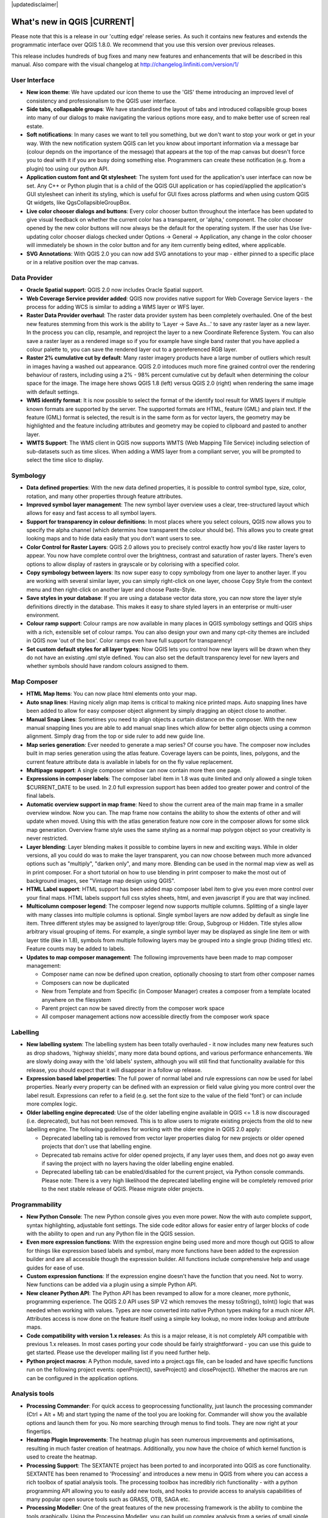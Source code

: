 |updatedisclaimer|

****************************
What's new in QGIS |CURRENT|
****************************

Please note that this is a release in our 'cutting edge' release series. As such
it contains new features and extends the programmatic interface over QGIS 1.8.0. 
We recommend that you use this version over previous releases.

This release includes hundreds of bug fixes and many new features and enhancements
that will be described in this manual. Also compare with the visual changelog at 
http://changelog.linfiniti.com/version/1/

User Interface
--------------

* **New icon theme**: We have updated our icon theme to use the 'GIS' theme introducing an improved level of consistency and professionalism to the QGIS user interface.
* **Side tabs, collapsable groups**: We have standardised the layout of tabs and introduced collapsible group boxes into many of our dialogs to make navigating the various options more easy, and to make better use of screen real estate.
* **Soft notifications**: In many cases we want to tell you something, but we don't want to stop your work or get in your way. With the new notification system QGIS can let you know about important information via a message bar (colour depnds on the importance of the message) that appears at the top of the map canvas but doesn't force you to deal with it if you are busy doing something else. Programmers can create these notification (e.g. from a plugin) too using our python API.
* **Application custom font and Qt stylesheet**: The system font used for the application's user interface can now be set. Any C++ or Python plugin that is a child of the QGIS GUI application or has copied/applied the application's GUI stylesheet can inherit its styling, which is useful for GUI fixes across platforms and when using custom QGIS Qt widgets, like QgsCollapsibleGroupBox.
* **Live color chooser dialogs and buttons**: Every color chooser button throughout the interface has been updated to give visual feedback on whether the current color has a transparent, or 'alpha,' component. The color chooser opened by the new color buttons will now always be the default for the operating system. If the user has Use live-updating color chooser dialogs checked under Options -> General -> Application, any change in the color chooser will immediately be shown in the color button and for any item currently being edited, where applicable.
* **SVG Annotations**: With QGIS 2.0 you can now add SVG annotations to your map - either pinned to a specific place or in a relative position over the map canvas.

Data Provider
-------------

* **Oracle Spatial support**: QGIS 2.0 now includes Oracle Spatial support.
* **Web Coverage Service provider added**: QGIS now provides native support for Web Coverage Service layers - the process for adding WCS is similar to adding a WMS layer or WFS layer.
* **Raster Data Provider overhaul**: The raster data provider system has been completely overhauled. One of the best new features stemming from this work is the ability to 'Layer -> Save As...' to save any raster layer as a new layer. In the process you can clip, resample, and reproject the layer to a new Coordinate Reference System. You can also save a raster layer as a rendered image so if you for example have single band raster that you have applied a colour palette to, you can save the rendered layer out to a georeferenced RGB layer.
* **Raster 2% cumulative cut by default**: Many raster imagery products have a large number of outliers which result in images having a washed out appearance. QGIS 2.0 intoduces much more fine grained control over the rendering behaviour of rasters, including using a 2% - 98% percent cumulative cut by default when determining the colour space for the image. The image here shows QGIS 1.8 (left) versus QGIS 2.0 (right) when rendering the same image with default settings.
* **WMS identify format**: It is now possible to select the format of the identify tool result for WMS layers if multiple known formats are supported by the server. The supported formats are HTML, feature (GML) and plain text. If the feature (GML) format is selected, the result is in the same form as for vector layers, the geometry may be highlighted and the feature including attributes and geometry may be copied to clipboard and pasted to another layer.
* **WMTS Support**: The WMS client in QGIS now supports WMTS (Web Mapping Tile Service) including selection of sub-datasets such as time slices. When adding a WMS layer from a compliant server, you will be prompted to select the time slice to display.

Symbology
---------

* **Data defined properties**: With the new data defined properties, it is possible to control symbol type, size, color, rotation, and many other properties through feature attributes.
* **Improved symbol layer management**: The new symbol layer overview uses a clear, tree-structured layout which allows for easy and fast access to all symbol layers. 
* **Support for transparency in colour definitions**: In most places where you select colours, QGIS now allows you to specify the alpha channel (which determins how transparent the colour should be). This allows you to create great looking maps and to hide data easily that you don't want users to see.
* **Color Control for Raster Layers**: QGIS 2.0 allows you to precisely control exactly how you'd like raster layers to appear. You now have complete control over the brightness, contrast and saturation of raster layers. There's even options to allow display of rasters in grayscale or by colorising with a specified color.
* **Copy symbology between layers**: Its now super easy to copy symbology from one layer to another layer. If you are working with several similar layer, you can simply right-click on one layer, choose Copy Style from the context menu and then right-click on another layer and choose Paste-Style.
* **Save styles in your database**: If you are using a database vector data store, you can now store the layer style definitions directly in the database. This makes it easy to share styled layers in an enterprise or multi-user environment.
* **Colour ramp support**: Colour ramps are now available in many places in QGIS symbology settings and QGIS ships with a rich, extensible set of colour ramps. You can also design your own and many cpt-city themes are included in QGIS now 'out of the box'. Color ramps even have full support for transparency!
* **Set custom default styles for all layer types**: Now QGIS lets you control how new layers will be drawn when they do not have an existing .qml style defined. You can also set the default transparency level for new layers and whether symbols should have random colours assigned to them.

Map Composer
------------

* **HTML Map Items**: You can now place html elements onto your map.
* **Auto snap lines**: Having nicely align map items is critical to making nice printed maps. Auto snapping lines have been added to allow for easy composer object alignment by simply dragging an object close to another. 
* **Manual Snap Lines**: Sometimes you need to align objects a curtain distance on the composer. With the new manual snapping lines you are able to add manual snap lines which allow for better align objects using a common alignment. Simply drag from the top or side ruler to add new guide line. 
* **Map series generation**: Ever needed to generate a map series? Of course you have. The composer now includes built in map series generation using the atlas feature. Coverage layers can be points, lines, polygons, and the current feature attribute data is available in labels for on the fly value replacement.
* **Multipage support**: A single composer window can now contain more then one page.
* **Expressions in composer labels**: The composer label item in 1.8 was quite limited and only allowed a single token $CURRENT_DATE to be used. In 2.0 full expression support has been added too greater power and control of the final labels.
* **Automatic overview support in map frame**: Need to show the current area of the main map frame in a smaller overview window. Now you can. The map frame now contains the ability to show the extents of other and will update when moved. Using this with the atlas generation feature now core in the composer allows for some slick map generation. Overview frame style uses the same styling as a normal map polygon object so your creativity is never restricted.
* **Layer blending**: Layer blending makes it possible to combine layers in new and exciting ways. While in older versions, all you could do was to make the layer transparent, you can now choose between much more advanced options such as "multiply", "darken only", and many more. Blending can be used in the normal map view as well as in print composer. For a short tutorial on how to use blending in print composer to make the most out of background images, see "Vintage map design using QGIS".
* **HTML Label support**: HTML support has been added map composer label item to give you even more control over your final maps. HTML labels support full css styles sheets, html, and even javascript if you are that way inclined.
* **Multicolumn composer legend**: The composer legend now supports multiple columns. Splitting of a single layer with many classes into multiple columns is optional. Single symbol layers are now added by default as single line item. Three different styles may be assigned to layer/group title: Group, Subgroup or Hidden. Title styles allow arbitrary visual grouping of items. For example, a single symbol layer may be displayed as single line item or with layer title (like in 1.8), symbols from multiple following layers may be grouped into a single group (hiding titles) etc. Feature counts may be added to labels.
* **Updates to map composer management**: The following improvements have been made to map composer management:

  * Composer name can now be defined upon creation, optionally choosing to start from other composer names
  * Composers can now be duplicated
  * New from Template and from Specific (in Composer Manager) creates a composer from a template located anywhere on the filesystem
  * Parent project can now be saved directly from the composer work space
  * All composer management actions now accessible directly from the composer work space

Labelling
---------

* **New labelling system**: The labelling system has been totally overhauled - it now includes many new features such as drop shadows, 'highway shields', many more data bound options, and various performance enhancements. We are slowly doing away with the 'old labels' system, although you will still find that functionality available for this release, you should expect that it will disappear in a follow up release.
* **Expression based label properties**: The full power of normal label and rule expressions can now be used for label properties. Nearly every property can be defined with an expression or field value giving you more control over the label result. Expressions can refer to a field (e.g. set the font size to the value of the field 'font') or can include more complex logic.
* **Older labelling engine deprecated**: Use of the older labelling engine available in QGIS <= 1.8 is now discouraged (i.e. deprecated), but has not been removed. This is to allow users to migrate existing projects from the old to new labelling engine. The following guidelines for working with the older engine in QGIS 2.0 apply:

  * Deprecated labelling tab is removed from vector layer properties dialog for new projects or older opened projects that don't use that labelling engine.
  * Deprecated tab remains active for older opened projects, if any layer uses them, and does not go away even if saving the project with no layers having the older labelling engine enabled.
  * Deprecated labelling tab can be enabled/disabled for the current project, via Python console commands. Please note: There is a very high likelihood the deprecated labelling engine will be completely removed prior to the next stable release of QGIS. Please migrate older projects.

Programmability
---------------

* **New Python Console**: The new Python console gives you even more power. Now the with auto complete support, syntax highlighting, adjustable font settings. The side code editor allows for easier entry of larger blocks of code with the ability to open and run any Python file in the QGIS session.
* **Even more expression functions**: With the expression engine being used more and more though out QGIS to allow for things like expression based labels and symbol, many more functions have been added to the expression builder and are all accessible though the expression builder. All functions include comprehensive help and usage guides for ease of use.
* **Custom expression functions**: If the expression engine doesn't have the function that you need. Not to worry. New functions can be added via a plugin using a simple Python API.
* **New cleaner Python API**: The Python API has been revamped to allow for a more cleaner, more pythonic, programming experience. The QGIS 2.0 API uses SIP V2 which removes the messy toString(), toInt() logic that was needed when working with values. Types are now converted into native Python types making for a much nicer API. Attributes access is now done on the feature itself using a simple key lookup, no more index lookup and attribute maps.
* **Code compatibility with version 1.x releases**: As this is a major release, it is not completely API compatible with previous 1.x releases. In most cases porting your code should be fairly straightforward - you can use this guide to get started. Please use the developer mailing list if you need further help.
* **Python project macros**: A Python module, saved into a project.qgs file, can be loaded and have specific functions run on the following project events: openProject(), saveProject() and closeProject(). Whether the macros are run can be configured in the application options.

Analysis tools
--------------

* **Processing Commander**: For quick access to geoprocessing functionality, just launch the processing commander (Ctrl + Alt + M) and start typing the name of the tool you are looking for. Commander will show you the available options and launch them for you. No more searching through menus to find tools. They are now right at your fingertips.
* **Heatmap Plugin Improvements**: The heatmap plugin has seen numerous improvements and optimisations, resulting in much faster creation of heatmaps. Additionally, you now have the choice of which kernel function is used to create the heatmap.
* **Processing Support**: The SEXTANTE project has been ported to and incorporated into QGIS as core functionality. SEXTANTE has been renamed to 'Processing' and introduces a new menu in QGIS from where you can access a rich toolbox of spatial analysis tools. The processing toolbox has incredibly rich functionality - with a python programming API allowing you to easily add new tools, and hooks to provide access to analysis capabilities of many popular open source tools such as GRASS, OTB, SAGA etc.
* **Processing Modeller**: One of the great features of the new processing framework is the ability to combine the tools graphically. Using the Processing Modeller, you can build up complex analysis from a series of small single purpose modules. You can save these models and then use them as building blocks in even more complex models. Awesome power integrated right into QGIS and very easy to use!

Plugins
-------

* **Revamped plugin manager**: In QGIS 1.x managing plugins was somewhat confusing with two interfaces - one for managing already installed plugins and one for fetching python plugins from an only plugin repository. In QGIS 2.0 we introduce a new, unified, plugin manager which provides a one stop shop for downloading, enabling/disabling and generally managing you plugins. Oh, and the user interface is gorgeous too with side tabs and easy to recognise icons!
* **Application and Project Options**: Define default startup project and project templates. With QGIS 2.0 you can specify what QGIS should do when it starts: New Project (legacy behaviour, starts with a blank project), Most recent (when you start QGIS it will load the last project you worked on), Specific (always load a specific project when QGIS starts). You can use the project template directory to specify where your template projects should be stored. Any project that you store in that directory will be available for use as a template when invoking the Project --> New from template menu.
* **System environment variables**: Current system environment variables can now be viewed and many configured within the application Options dialog. Useful for platforms, such as Mac, where a GUI application does not necessarily inherit the user's shell environment. Also useful for setting/viewing environment variables for the external tool sets controlled by the processing toolbox, e.g. SAGA, GRASS; and, for turning on debugging output for specific sections of the source code.
* **User-defined zoom scales**: A listing of zoom scales can now be configured for the application and optionally overridden per project. The list will show up in the Scale popup combo box in the main window status bar, allowing for quick access to known scales for efficiently viewing and working with the current data sources. Defined scales can be exported to an XML file that can be imported into other projects or another QGIS application.

General
-------

* **Quantum GIS is now known only as 'QGIS'**: The 'Quantum' in 'Quantum GIS' never had any particular significance and the duality of referring to our project as both Quantum GIS and QGIS caused some confusion. We are streamlining our project and as part of that process we are officially dropping the use of the word Quantum - henceforth we will be known only as QGIS (spelled with all letters in upper case). We will be updating all our code and publicity material to reflect this.

Layer Legend
------------

* **Legend visual feedback and options**

  * Total count for features in layer, as well as per symbol
  * Vector layers in edit mode now have a red pencil to indicate uncommitted (unsaved) edits
  * Active layer is now underlined, to indicate it in multi-layer selections or when there is no selection
  * Clicking in non-list-item whitespace now clears the selection
  * Right-clicks are now treated as left-clicks prior to showing the contextual menu, allowing for one click instead of two
  * Groups and layers can optionally be in a bold font style
  * Raster layer generated preview icons can now be turned off, for projects where such rendering may be slow

* **Duplicate existing map layer**: Duplicate selected vector and raster layers in the map layer legend. Similar to importing the same data source again, as a separate layer, then copy/pasting style and symbology attributes.
* **Multi-layer toggle editing commands**: User can now select multiple layers in legend and, if any of those are vector layers in edit mode, choose to save, rollback, or cancel current uncommitted edits. User can also choose to apply those actions across all layers, regardless of selection.

Browser
-------

* **Improvements to in-app browser panel**:
  * Directories can be filtered by wildcard or regex expressions
  * New Project home (parent directory of current project)
  * View Properties of the selected directory in a dialog
  * Choose which directories to Fast scan
  * Choose to Add a directory directly to Favourites via filesystem browse dialog
  * New /Volumes on Mac (hidden directory for access to external drives)
  * New OWS group (collation of available map server connections)
  * Open a second browser (View -> Panels -> Browser (2)) for drag-n-drop interactions between browser panels
  * Icons now sorted by item group type (filesystem, databases, map servers)
  * Layer Properties now have better visual layout



